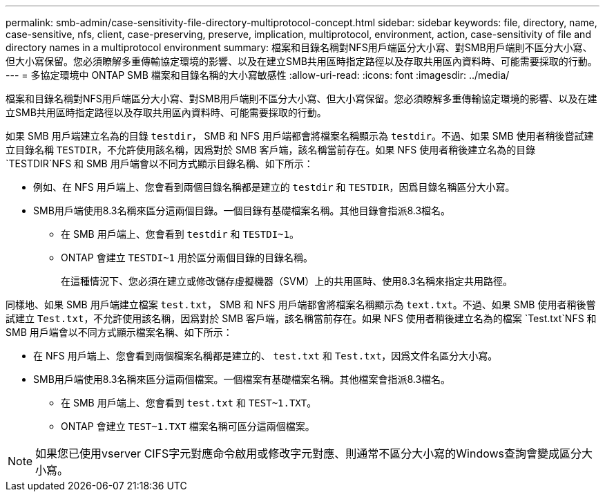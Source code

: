 ---
permalink: smb-admin/case-sensitivity-file-directory-multiprotocol-concept.html 
sidebar: sidebar 
keywords: file, directory, name, case-sensitive, nfs, client, case-preserving, preserve, implication, multiprotocol, environment, action, case-sensitivity of file and directory names in a multiprotocol environment 
summary: 檔案和目錄名稱對NFS用戶端區分大小寫、對SMB用戶端則不區分大小寫、但大小寫保留。您必須瞭解多重傳輸協定環境的影響、以及在建立SMB共用區時指定路徑以及存取共用區內資料時、可能需要採取的行動。 
---
= 多協定環境中 ONTAP SMB 檔案和目錄名稱的大小寫敏感性
:allow-uri-read: 
:icons: font
:imagesdir: ../media/


[role="lead"]
檔案和目錄名稱對NFS用戶端區分大小寫、對SMB用戶端則不區分大小寫、但大小寫保留。您必須瞭解多重傳輸協定環境的影響、以及在建立SMB共用區時指定路徑以及存取共用區內資料時、可能需要採取的行動。

如果 SMB 用戶端建立名為的目錄 `testdir`， SMB 和 NFS 用戶端都會將檔案名稱顯示為 `testdir`。不過、如果 SMB 使用者稍後嘗試建立目錄名稱 `TESTDIR`，不允許使用該名稱，因爲對於 SMB 客戶端，該名稱當前存在。如果 NFS 使用者稍後建立名為的目錄 `TESTDIR`NFS 和 SMB 用戶端會以不同方式顯示目錄名稱、如下所示：

* 例如、在 NFS 用戶端上、您會看到兩個目錄名稱都是建立的 `testdir` 和 `TESTDIR`，因爲目錄名稱區分大小寫。
* SMB用戶端使用8.3名稱來區分這兩個目錄。一個目錄有基礎檔案名稱。其他目錄會指派8.3檔名。
+
** 在 SMB 用戶端上、您會看到 `testdir` 和 `TESTDI~1`。
** ONTAP 會建立 `TESTDI~1` 用於區分兩個目錄的目錄名稱。
+
在這種情況下、您必須在建立或修改儲存虛擬機器（SVM）上的共用區時、使用8.3名稱來指定共用路徑。





同樣地、如果 SMB 用戶端建立檔案 `test.txt`， SMB 和 NFS 用戶端都會將檔案名稱顯示為 `text.txt`。不過、如果 SMB 使用者稍後嘗試建立 `Test.txt`，不允許使用該名稱，因爲對於 SMB 客戶端，該名稱當前存在。如果 NFS 使用者稍後建立名為的檔案 `Test.txt`NFS 和 SMB 用戶端會以不同方式顯示檔案名稱、如下所示：

* 在 NFS 用戶端上、您會看到兩個檔案名稱都是建立的、 `test.txt` 和 `Test.txt`，因爲文件名區分大小寫。
* SMB用戶端使用8.3名稱來區分這兩個檔案。一個檔案有基礎檔案名稱。其他檔案會指派8.3檔名。
+
** 在 SMB 用戶端上、您會看到 `test.txt` 和 `TEST~1.TXT`。
** ONTAP 會建立 `TEST~1.TXT` 檔案名稱可區分這兩個檔案。




[NOTE]
====
如果您已使用vserver CIFS字元對應命令啟用或修改字元對應、則通常不區分大小寫的Windows查詢會變成區分大小寫。

====